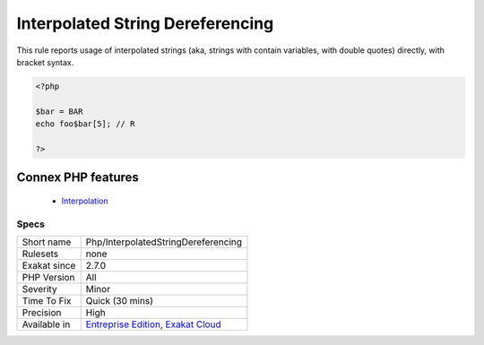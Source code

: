 .. _php-interpolatedstringdereferencing:


.. _interpolated-string-dereferencing:

Interpolated String Dereferencing
+++++++++++++++++++++++++++++++++

.. meta::
	:description:
		Interpolated String Dereferencing: This rule reports usage of interpolated strings (aka, strings with contain variables, with double quotes) directly, with bracket syntax.
	:twitter:card: summary_large_image
	:twitter:site: @exakat
	:twitter:title: Interpolated String Dereferencing
	:twitter:description: Interpolated String Dereferencing: This rule reports usage of interpolated strings (aka, strings with contain variables, with double quotes) directly, with bracket syntax
	:twitter:creator: @exakat
	:twitter:image:src: https://www.exakat.io/wp-content/uploads/2020/06/logo-exakat.png
	:og:image: https://www.exakat.io/wp-content/uploads/2020/06/logo-exakat.png
	:og:title: Interpolated String Dereferencing
	:og:type: article
	:og:description: This rule reports usage of interpolated strings (aka, strings with contain variables, with double quotes) directly, with bracket syntax
	:og:url: https://exakat.readthedocs.io/en/latest/Reference/Rules/Interpolated String Dereferencing.html
	:og:locale: en

.. raw:: html


	<script type="application/ld+json">{"@context":"https:\/\/schema.org","@graph":[{"@type":"WebPage","@id":"https:\/\/php-tips.readthedocs.io\/en\/latest\/Reference\/Rules\/Php\/InterpolatedStringDereferencing.html","url":"https:\/\/php-tips.readthedocs.io\/en\/latest\/Reference\/Rules\/Php\/InterpolatedStringDereferencing.html","name":"Interpolated String Dereferencing","isPartOf":{"@id":"https:\/\/www.exakat.io\/"},"datePublished":"Wed, 05 Mar 2025 15:12:06 +0000","dateModified":"Wed, 05 Mar 2025 15:12:06 +0000","description":"This rule reports usage of interpolated strings (aka, strings with contain variables, with double quotes) directly, with bracket syntax","inLanguage":"en-US","potentialAction":[{"@type":"ReadAction","target":["https:\/\/exakat.readthedocs.io\/en\/latest\/Interpolated String Dereferencing.html"]}]},{"@type":"WebSite","@id":"https:\/\/www.exakat.io\/","url":"https:\/\/www.exakat.io\/","name":"Exakat","description":"Smart PHP static analysis","inLanguage":"en-US"}]}</script>

This rule reports usage of interpolated strings (aka, strings with contain variables, with double quotes) directly, with bracket syntax.

.. code-block:: php
   
   <?php
   
   $bar = BAR
   echo foo$bar[5]; // R
   
   ?>
Connex PHP features
-------------------

  + `Interpolation <https://php-dictionary.readthedocs.io/en/latest/dictionary/interpolation.ini.html>`_


Specs
_____

+--------------+-------------------------------------------------------------------------------------------------------------------------+
| Short name   | Php/InterpolatedStringDereferencing                                                                                     |
+--------------+-------------------------------------------------------------------------------------------------------------------------+
| Rulesets     | none                                                                                                                    |
+--------------+-------------------------------------------------------------------------------------------------------------------------+
| Exakat since | 2.7.0                                                                                                                   |
+--------------+-------------------------------------------------------------------------------------------------------------------------+
| PHP Version  | All                                                                                                                     |
+--------------+-------------------------------------------------------------------------------------------------------------------------+
| Severity     | Minor                                                                                                                   |
+--------------+-------------------------------------------------------------------------------------------------------------------------+
| Time To Fix  | Quick (30 mins)                                                                                                         |
+--------------+-------------------------------------------------------------------------------------------------------------------------+
| Precision    | High                                                                                                                    |
+--------------+-------------------------------------------------------------------------------------------------------------------------+
| Available in | `Entreprise Edition <https://www.exakat.io/entreprise-edition>`_, `Exakat Cloud <https://www.exakat.io/exakat-cloud/>`_ |
+--------------+-------------------------------------------------------------------------------------------------------------------------+


